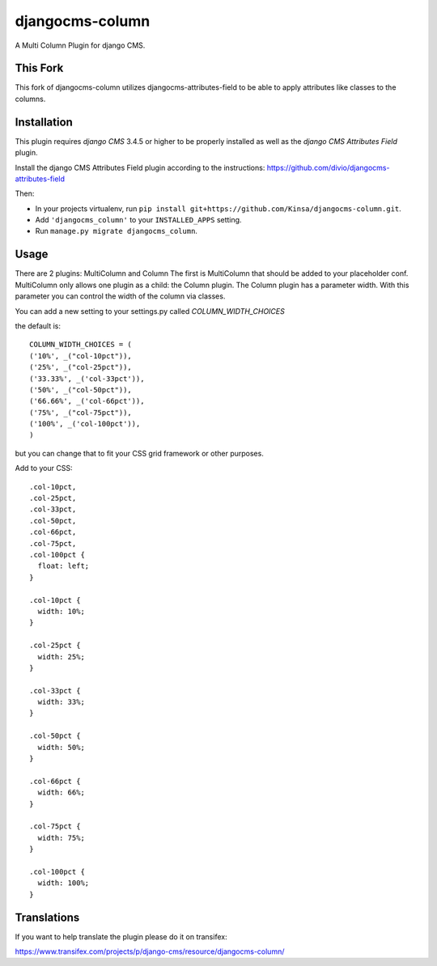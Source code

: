 djangocms-column
================

A Multi Column Plugin for django CMS.


This Fork
---------

This fork of djangocms-column utilizes djangocms-attributes-field to be able to apply attributes like classes to the columns.


Installation
------------

This plugin requires `django CMS` 3.4.5 or higher to be properly installed as well as the `django CMS Attributes Field` plugin.

Install the django CMS Attributes Field plugin according to the instructions: https://github.com/divio/djangocms-attributes-field

Then:

* In your projects virtualenv, run ``pip install git+https://github.com/Kinsa/djangocms-column.git``.
* Add ``'djangocms_column'`` to your ``INSTALLED_APPS`` setting.
* Run ``manage.py migrate djangocms_column``.


Usage
-----

There are 2 plugins: MultiColumn and Column
The first is MultiColumn that should be added to your placeholder conf.
MultiColumn only allows one plugin as a child: the Column plugin.
The Column plugin has a parameter width. With this parameter you can control the width
of the column via classes.

You can add a new setting to your settings.py called `COLUMN_WIDTH_CHOICES`

the default is::

	COLUMN_WIDTH_CHOICES = (
        ('10%', _("col-10pct")),
        ('25%', _("col-25pct")),
        ('33.33%', _('col-33pct')),
        ('50%', _("col-50pct")),
        ('66.66%', _('col-66pct')),
        ('75%', _("col-75pct")),
        ('100%', _('col-100pct')),
	)

but you can change that to fit your CSS grid framework or other purposes.

Add to your CSS::

    .col-10pct,
    .col-25pct,
    .col-33pct,
    .col-50pct,
    .col-66pct,
    .col-75pct,
    .col-100pct {
      float: left;
    }

    .col-10pct {
      width: 10%;
    }

    .col-25pct {
      width: 25%;
    }

    .col-33pct {
      width: 33%;
    }

    .col-50pct {
      width: 50%;
    }

    .col-66pct {
      width: 66%;
    }

    .col-75pct {
      width: 75%;
    }

    .col-100pct {
      width: 100%;
    }


Translations
------------

If you want to help translate the plugin please do it on transifex:

https://www.transifex.com/projects/p/django-cms/resource/djangocms-column/

